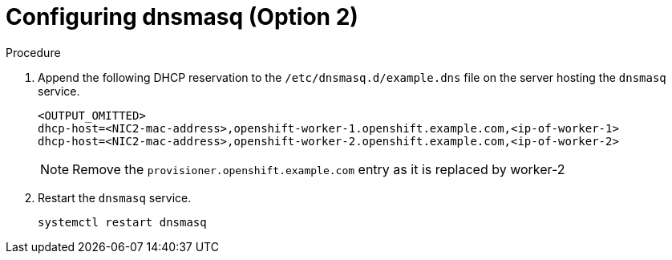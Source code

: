 
//
// * list of assemblies where this module is included
// ztp-for-factory-installation-workflow.adoc
// Upstream module

[id="creating-dhcp-reservations-for-the worker-2-old-provisioner-using-dnsmasq-option2_{context}"]

= Configuring dnsmasq (Option 2)

.Procedure

. Append the following DHCP reservation to the `/etc/dnsmasq.d/example.dns` file on the server hosting the `dnsmasq` service.
+
----
<OUTPUT_OMITTED>
dhcp-host=<NIC2-mac-address>,openshift-worker-1.openshift.example.com,<ip-of-worker-1>
dhcp-host=<NIC2-mac-address>,openshift-worker-2.openshift.example.com,<ip-of-worker-2>
----
+
[NOTE]
====
Remove the `provisioner.openshift.example.com` entry as it is replaced by worker-2
====

. Restart the `dnsmasq` service.
+
[source,bash]
----
systemctl restart dnsmasq
----
